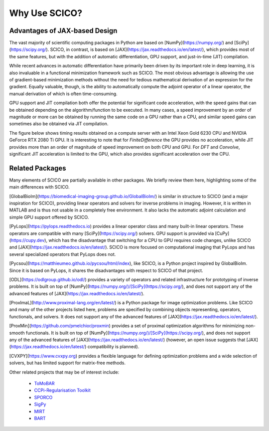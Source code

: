 Why Use SCICO?
==============


.. raw:: html

    <style type='text/css'>
    div.document ul blockquote {
       margin-bottom: 8px !important;
    }
    div.document li > p {
       margin-bottom: 4px !important;
    }
    div.document ul > li {
      list-style: square outside !important;
      margin-left: 1em !important;
    }
    section {
      padding-bottom: 1em;
    }
    ul {
      margin-bottom: 1em;
    }
    </style>



Advantages of JAX-based Design
------------------------------

The vast majority of scientific computing packages in Python are based on
[NumPy](https://numpy.org/) and [SciPy](https://scipy.org/). SCICO, in contrast, is based on [JAX](https://jax.readthedocs.io/en/latest/), which provides most of the same features, but with the addition of automatic differentiation, GPU support, and just-in-time (JIT) compilation.

While recent advances in automatic differentiation have primarily been driven by its important role in deep learning, it is also invaluable in a functional minimization framework such as SCICO. The most obvious advantage is allowing the use of gradient-based minimization methods without the need for tedious mathematical derivation of an expression for the gradient. Equally valuable, though, is the ability to automatically compute the adjoint operator of a linear operator, the manual derivation of which is often time-consuming.

GPU support and JIT compilation both offer the potential for significant code acceleration, with the speed gains that can be obtained depending on the algorithm/function to be executed. In many cases, a speed improvement by an order of magnitude or more can be obtained by running the same code on a GPU rather than a CPU, and similar speed gains can sometimes also be obtained via JIT compilation.

The figure below shows timing results obtained on a compute server with an Intel Xeon Gold 6230 CPU and NVIDIA GeForce RTX 2080 Ti GPU.  It is interesting to note that for `FiniteDifference` the GPU provides no acceleration, while JIT provides more than an order of magnitude of speed improvement on both CPU and GPU. For `DFT` and `Convolve`, significant JIT acceleration is limited to the GPU, which also provides significant acceleration over the CPU.


.. image:: /figures/jax-timing.png
     :align: center
     :width: 95%
     :alt: Timing results for SCICO operators on CPU and GPU with and without JIT



Related Packages
----------------

Many elements of SCICO are partially available in other packages.
We briefly review them here, highlighting some of the main differences with SCICO.

[GlobalBioIm](https://biomedical-imaging-group.github.io/GlobalBioIm/)
is similar in structure to SCICO (and a major inspiration for SCICO),
providing linear operators and solvers for inverse problems in imaging.
However, it is written in MATLAB and is thus not usable in a completely free environment. It also lacks the automatic adjoint calculation and simple GPU support offered by SCICO.

[PyLops](https://pylops.readthedocs.io) provides a linear operator
class and many built-in linear operators.
These operators are compatible with many [SciPy](https://scipy.org/) solvers.
GPU support is provided via [CuPy](https://cupy.dev),
which has the disadvantage that switching for a CPU to GPU requires code changes,
unlike SCICO and [JAX](https://jax.readthedocs.io/en/latest/).
SCICO is more focused on computational imaging that PyLops
and has several specialized operators that PyLops does not.

[Pycsou](https://matthieumeo.github.io/pycsou/html/index), like SCICO, is a Python project inspired by GlobalBioIm. Since it is based on PyLops, it shares the disadvantages with respect to SCICO of that project.

[ODL](https://odlgroup.github.io/odl/) provides a variety of operators and related infrastructure for prototyping of inverse problems. It is built on top of [NumPy](https://numpy.org/)/[SciPy](https://scipy.org/), and does not support any of the advanced features of [JAX](https://jax.readthedocs.io/en/latest/).

[ProxImaL](http://www.proximal-lang.org/en/latest/) is a Python package for image optimization problems. Like SCICO and many of the other projects listed here, problems are specified by combining objects representing, operators, functionals, and solvers. It does not support any of the advanced features of [JAX](https://jax.readthedocs.io/en/latest/).

[ProxMin](https://github.com/pmelchior/proxmin) provides a set of proximal optimization algorithms for minimizing non-smooth functionals. It is built on top of [NumPy](https://numpy.org/)/[SciPy](https://scipy.org/), and does not support any of the advanced features of [JAX](https://jax.readthedocs.io/en/latest/) (however, an open issue suggests that [JAX](https://jax.readthedocs.io/en/latest/) compatibility is planned).

[CVXPY](https://www.cvxpy.org) provides a flexible language for defining optimization problems
and a wide selection of solvers,
but has limited support for matrix-free methods.


Other related projects that may be of interest include:

   - `ToMoBAR <https://github.com/dkazanc/ToMoBAR>`_
   - `CCPi-Regularisation Toolkit
     <https://github.com/vais-ral/CCPi-Regularisation-Toolkit>`_
   - `SPORCO <https://github.com/lanl/sporco>`_
   - `SigPy <https://github.com/mikgroup/sigpy>`_
   - `MIRT <https://github.com/JeffFessler/MIRT.jl>`_
   - `BART <http://mrirecon.github.io/bart/>`_
